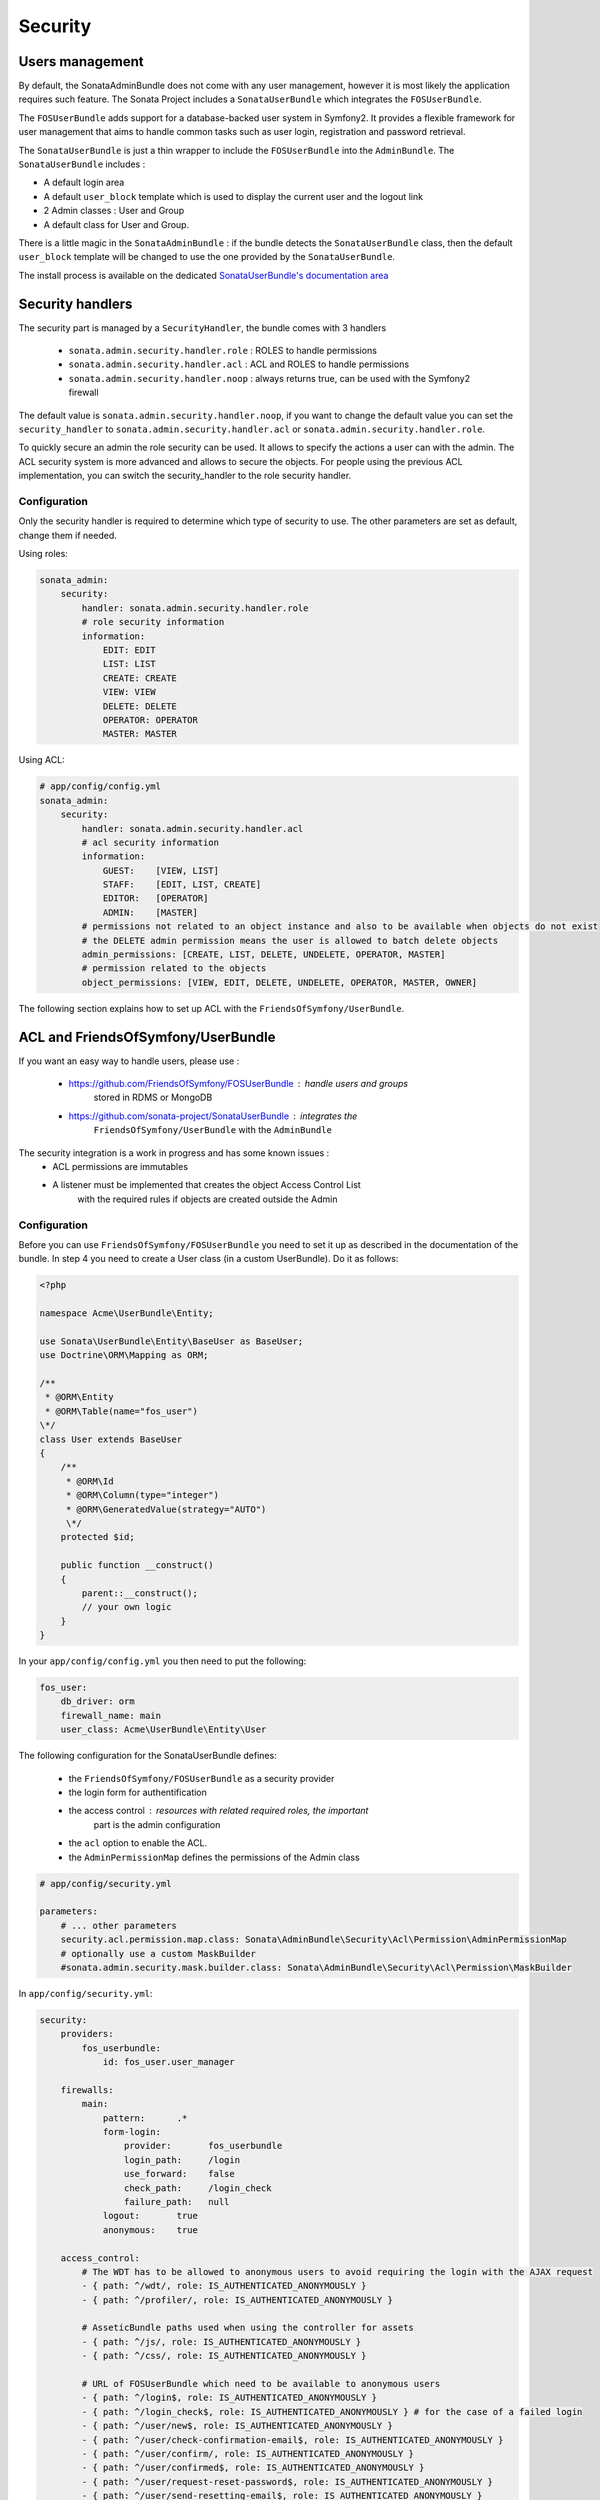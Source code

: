 Security
========

Users management
----------------

By default, the SonataAdminBundle does not come with any user management, 
however it is most likely the application requires such feature. The Sonata 
Project includes a ``SonataUserBundle`` which integrates the ``FOSUserBundle``.

The ``FOSUserBundle`` adds support for a database-backed user system in Symfony2.
It provides a flexible framework for user management that aims to handle common 
tasks such as user login, registration and password retrieval.

The ``SonataUserBundle`` is just a thin wrapper to include the ``FOSUserBundle``
into the ``AdminBundle``. The ``SonataUserBundle`` includes :

* A default login area
* A default ``user_block`` template which is used to display the current user 
  and the logout link
* 2 Admin classes : User and Group
* A default class for User and Group.

There is a little magic in the ``SonataAdminBundle`` : if the bundle detects the 
``SonataUserBundle`` class, then the default ``user_block`` template will be 
changed to use the one provided by the ``SonataUserBundle``.

The install process is available on the dedicated `SonataUserBundle's 
documentation area 
<http://sonata-project.org/bundles/user/master/doc/reference/installation.html>`_


Security handlers
-----------------

The security part is managed by a ``SecurityHandler``, the bundle comes with 3 
handlers

  - ``sonata.admin.security.handler.role`` : ROLES to handle permissions
  - ``sonata.admin.security.handler.acl`` : ACL and ROLES to handle permissions
  - ``sonata.admin.security.handler.noop`` : always returns true, can be used 
    with the Symfony2 firewall

The default value is ``sonata.admin.security.handler.noop``, if you want to 
change the default value you can set the ``security_handler`` to 
``sonata.admin.security.handler.acl`` or ``sonata.admin.security.handler.role``.

To quickly secure an admin the role security can be used. It allows to specify 
the actions a user can with the admin. The ACL security system is more advanced 
and allows to secure the objects. For people using the previous ACL 
implementation, you can switch the security_handler to the role security handler.

Configuration
~~~~~~~~~~~~~

Only the security handler is required to determine which type of security to use. 
The other parameters are set as default, change them if needed.

Using roles:

.. code-block:: yaml

    sonata_admin:
        security:
            handler: sonata.admin.security.handler.role
            # role security information
            information:
                EDIT: EDIT
                LIST: LIST
                CREATE: CREATE
                VIEW: VIEW
                DELETE: DELETE
                OPERATOR: OPERATOR
                MASTER: MASTER

Using ACL:

.. code-block:: yaml

    # app/config/config.yml
    sonata_admin:
        security:
            handler: sonata.admin.security.handler.acl
            # acl security information
            information:
                GUEST:    [VIEW, LIST]
                STAFF:    [EDIT, LIST, CREATE]
                EDITOR:   [OPERATOR]
                ADMIN:    [MASTER]
            # permissions not related to an object instance and also to be available when objects do not exist
            # the DELETE admin permission means the user is allowed to batch delete objects
            admin_permissions: [CREATE, LIST, DELETE, UNDELETE, OPERATOR, MASTER]
            # permission related to the objects
            object_permissions: [VIEW, EDIT, DELETE, UNDELETE, OPERATOR, MASTER, OWNER]

The following section explains how to set up ACL with the 
``FriendsOfSymfony/UserBundle``.

ACL and FriendsOfSymfony/UserBundle
-----------------------------------

If you want an easy way to handle users, please use :

 - https://github.com/FriendsOfSymfony/FOSUserBundle : handle users and groups 
    stored in RDMS or MongoDB
 - https://github.com/sonata-project/SonataUserBundle : integrates the 
    ``FriendsOfSymfony/UserBundle`` with the ``AdminBundle``

The security integration is a work in progress and has some known issues :
 - ACL permissions are immutables
 - A listener must be implemented that creates the object Access Control List 
    with the required rules if objects are created outside the Admin

Configuration
~~~~~~~~~~~~~

Before you can use ``FriendsOfSymfony/FOSUserBundle`` you need to set it up as 
described in the documentation of the bundle. In step 4 you need to create a 
User class (in a custom UserBundle). Do it as follows:

.. code-block:: php

    <?php

    namespace Acme\UserBundle\Entity;

    use Sonata\UserBundle\Entity\BaseUser as BaseUser;
    use Doctrine\ORM\Mapping as ORM;

    /**
     * @ORM\Entity
     * @ORM\Table(name="fos_user")
    \*/
    class User extends BaseUser
    {
        /**
         * @ORM\Id
         * @ORM\Column(type="integer")
         * @ORM\GeneratedValue(strategy="AUTO")
         \*/
        protected $id;

        public function __construct()
        {
            parent::__construct();
            // your own logic
        }
    }

In your ``app/config/config.yml`` you then need to put the following:

.. code-block:: yaml

    fos_user:
        db_driver: orm
        firewall_name: main
        user_class: Acme\UserBundle\Entity\User

The following configuration for the SonataUserBundle defines:

    - the ``FriendsOfSymfony/FOSUserBundle`` as a security provider
    - the login form for authentification
    - the access control : resources with related required roles, the important 
        part is the admin configuration
    - the ``acl`` option to enable the ACL.
    - the ``AdminPermissionMap`` defines the permissions of the Admin class

.. code-block:: yaml

    # app/config/security.yml

    parameters:
        # ... other parameters
        security.acl.permission.map.class: Sonata\AdminBundle\Security\Acl\Permission\AdminPermissionMap
        # optionally use a custom MaskBuilder
        #sonata.admin.security.mask.builder.class: Sonata\AdminBundle\Security\Acl\Permission\MaskBuilder

In ``app/config/security.yml``:

.. code-block:: yaml

    security:
        providers:
            fos_userbundle:
                id: fos_user.user_manager

        firewalls:
            main:
                pattern:      .*
                form-login:
                    provider:       fos_userbundle
                    login_path:     /login
                    use_forward:    false
                    check_path:     /login_check
                    failure_path:   null
                logout:       true
                anonymous:    true

        access_control:
            # The WDT has to be allowed to anonymous users to avoid requiring the login with the AJAX request
            - { path: ^/wdt/, role: IS_AUTHENTICATED_ANONYMOUSLY }
            - { path: ^/profiler/, role: IS_AUTHENTICATED_ANONYMOUSLY }

            # AsseticBundle paths used when using the controller for assets
            - { path: ^/js/, role: IS_AUTHENTICATED_ANONYMOUSLY }
            - { path: ^/css/, role: IS_AUTHENTICATED_ANONYMOUSLY }

            # URL of FOSUserBundle which need to be available to anonymous users
            - { path: ^/login$, role: IS_AUTHENTICATED_ANONYMOUSLY }
            - { path: ^/login_check$, role: IS_AUTHENTICATED_ANONYMOUSLY } # for the case of a failed login
            - { path: ^/user/new$, role: IS_AUTHENTICATED_ANONYMOUSLY }
            - { path: ^/user/check-confirmation-email$, role: IS_AUTHENTICATED_ANONYMOUSLY }
            - { path: ^/user/confirm/, role: IS_AUTHENTICATED_ANONYMOUSLY }
            - { path: ^/user/confirmed$, role: IS_AUTHENTICATED_ANONYMOUSLY }
            - { path: ^/user/request-reset-password$, role: IS_AUTHENTICATED_ANONYMOUSLY }
            - { path: ^/user/send-resetting-email$, role: IS_AUTHENTICATED_ANONYMOUSLY }
            - { path: ^/user/check-resetting-email$, role: IS_AUTHENTICATED_ANONYMOUSLY }
            - { path: ^/user/reset-password/, role: IS_AUTHENTICATED_ANONYMOUSLY }

            # Secured part of the site
            # This config requires being logged for the whole site and having the admin role for the admin part.
            # Change these rules to adapt them to your needs
            - { path: ^/admin/, role: ROLE_ADMIN }
            - { path: ^/.*, role: IS_AUTHENTICATED_ANONYMOUSLY }


        role_hierarchy:
            ROLE_ADMIN:       [ROLE_USER, ROLE_SONATA_ADMIN]
            ROLE_SUPER_ADMIN: [ROLE_ADMIN, ROLE_ALLOWED_TO_SWITCH]

        acl:
            connection: default

- Install the ACL tables ``php app/console init:acl``

- Create a new root user :

.. code-block:: sh

    # php app/console fos:user:create --super-admin
        Please choose a username:root
        Please choose an email:root@domain.com
        Please choose a password:root
        Created user root

If you have Admin classes, you can install or update the related CRUD ACL rules :

.. code-block:: sh

    # php app/console sonata:admin:setup-acl
        Starting ACL AdminBundle configuration
        > install ACL for sonata.media.admin.media
        - add role: ROLE_SONATA_MEDIA_ADMIN_MEDIA_GUEST, permissions: ["VIEW","LIST"]
        - add role: ROLE_SONATA_MEDIA_ADMIN_MEDIA_STAFF, permissions: ["EDIT","LIST","CREATE"]
        - add role: ROLE_SONATA_MEDIA_ADMIN_MEDIA_EDITOR, permissions: ["OPERATOR"]
        - add role: ROLE_SONATA_MEDIA_ADMIN_MEDIA_ADMIN, permissions: ["MASTER"]
        ... skipped ...


If you already have objects, you can generate the object ACL rules for each 
object of an admin:

.. code-block:: sh

    $ php app/console sonata:admin:generate-object-acl

Optionally, you can specify an object owner, and step through each admin. See 
the help of the command for more information.

If you try to access to the admin class you should see the login form, just 
log in with the ``root`` user.

An Admin is displayed in the dashboard (and menu) when the user has the role 
``LIST``. To change this override the ``showIn`` method in the Admin class.

Roles and Access control lists
~~~~~~~~~~~~~~~~~~~~~~~~~~~~~~
A user can have several roles when working with an application. Each Admin class 
has several roles, and each role specifies the permissions of the user for the 
``Admin`` class. Or more specifically, what the user can do with the domain object(s) 
the ``Admin`` class is created for.

By default each ``Admin`` class contains the following roles, override the 
property ``$securityInformation`` to change this:

 - ``ROLE_SONATA_..._GUEST`` : a guest that is allowed to view an object and a 
    list of objects;
 - ``ROLE_SONATA_..._STAFF`` : probably the biggest part of the users, a staff 
    user  has the same permissions as guests and is additionally allowed to 
    ``EDIT`` and ``CREATE`` new objects;
 - ``ROLE_SONATA_..._EDITOR`` : an editor is granted all access and, compared to
    the staff users, is allowed to ``DELETE``;
 - ``ROLE_SONATA_..._ADMIN`` : an administrative user is granted all access and 
    on top of that, the user is allowed to grant other users access.

Owner:
 - when an object is created, the currently logged in user is set as owner for 
    that object and is granted all access for that object;
 - this means the user owning the object is always allowed to ``DELETE`` the 
    object, even when it only has the staff role.

Vocabulary used for Access Control Lists:
 - **Role :** a user role;
    - **ACL :** a list of access rules, the Admin uses 2 types:
    - **Admin ACL :** created from the Security information of the Admin class 
        for  each admin and shares the Access Control Entries that specify what
        the  user can do (permissions) with the admin
    - **Object ACL :** also created from the security information of the ``Admin``
        class however created for each object, it uses 2 scopes:

        - **Class-Scope :** the class scope contains the rules that are valid 
            for all object of a certain class;
        - **Object-Scope :** specifies the owner;
    - **Sid :** Security identity, an ACL role for the Class-Scope ACL and the 
        user for the Object-Scope ACL;
    - **Oid :** Object identity, identifies the ACL, for the admin ACL this is 
        the admin code, for the object ACL this is the object id;
    - **ACE :** a role (or sid) and its permissions;
    - **Permission :** this tells what the user is allowed to do with the Object
        identity;
    - **Bitmask :** a permission can have several bitmasks, each bitmask 
        represents a permission. When permission ``VIEW`` is requested and it 
        contains the ``VIEW`` and ``EDIT`` bitmask and the user only has the 
        ``EDIT`` permission, then the permission ``VIEW`` is granted.
    - **PermissionMap :** configures the bitmasks for each permission, to change
        the default mapping create a voter for the domain class of the Admin.
    
    There can be many voters that may have different permission maps. However, 
    prevent that multiple voters vote on the same class with overlapping bitmasks.

See the cookbook article "Advanced ACL concepts" for the meaning of the different
permissions:
http://symfony.com/doc/current/cookbook/security/acl_advanced.html#pre-authorization-decisions.

How is access granted?
~~~~~~~~~~~~~~~~~~~~~~

In the application the security context is asked if access is granted for a role
or a permission (``admin.isGranted``):

 - **Token :** a token identifies a user between requests;
 - **Voter :** sort of judge that returns if access is granted of denied, if the
    voter should not vote for a case, it returns abstrain;
 - **AccessDecisionManager :** decides if access is granted or denied according 
    a specific strategy. It grants access if at least one (affirmative strategy),
    all (unanimous strategy) or more then half (consensus strategy) of the 
    counted votes granted access;
 - **RoleVoter :** votes for all attributes stating with ``ROLE_`` and grants 
    access if the user has this role;
 - **RoleHierarchieVoter :** when the role ``ROLE_SONATA_ADMIN`` is voted for, 
    it also votes "granted" if the user has the role ``ROLE_SUPER_ADMIN``;
 - **AclVoter :** grants access for the permissions of the ``Admin`` class if 
    the user has the permission, the user has a permission that is included in 
    the bitmasks of the permission requested to vote for or the user owns the 
    object.

Create a custom voter or a custom permission map
~~~~~~~~~~~~~~~~~~~~~~~~~~~~~~~~~~~~~~~~~~~~~~~~

In some occasions you need to create a custom voter or a custom permission map 
because for example you want to restrict access using extra rules:

- create a custom voter class that extends the ``AclVoter``

    .. code-block:: php

        <?php

        namespace Acme\DemoBundle\Security\Authorization\Voter;

        use FOS\UserBundle\Model\UserInterface;
        use Symfony\Component\Security\Core\Authentication\Token\TokenInterface;
        use Symfony\Component\Security\Acl\Voter\AclVoter;

        class UserAclVoter extends AclVoter
        {
            /**
            * {@InheritDoc}
            */
            public function supportsClass($class)
            {
                // support the Class-Scope ACL for votes with the custom permission map
                // return $class === 'Sonata\UserBundle\Admin\Entity\UserAdmin' || $is_subclass_of($class, 'FOS\UserBundle\Model\UserInterface');
                // if you use php >=5.3.7 you can check the inheritance with is_a($class, 'Sonata\UserBundle\Admin\Entity\UserAdmin');
                // support the Object-Scope ACL
                return is_subclass_of($class, 'FOS\UserBundle\Model\UserInterface');
            }

            public function supportsAttribute($attribute)
            {
                return $attribute === 'EDIT' || $attribute === 'DELETE';
            }

            public function vote(TokenInterface $token, $object, array $attributes)
            {
                if (!$this->supportsClass(get_class($object))) {
                    return self::ACCESS_ABSTAIN;
                }

                foreach ($attributes as $attribute) {
                    if ($this->supportsAttribute($attribute) && $object instanceof UserInterface) {
                        if ($object->isSuperAdmin() && !$token->getUser()->isSuperAdmin()) {
                            // deny a non super admin user to edit a super admin user
                            return self::ACCESS_DENIED;
                        }
                    }
                }

                // use the parent vote with the custom permission map:
                // return parent::vote($token, $object, $attributes);
                // otherwise leave the permission voting to the AclVoter that is using the default permission map
                return self::ACCESS_ABSTAIN;
            }
        }

- optionally create a custom permission map, copy to start the 
    ``Sonata\AdminBundle\Security\Acl\Permission\AdminPermissionMap.php`` to 
    your bundle

- declare the voter and permission map as a service

    .. code-block:: xml

        <!-- src/Acme/DemoBundle/Resources/config/services.xml -->

        <parameters>
            <parameter key="security.acl.user_voter.class">Acme\DemoBundle\Security\Authorization\Voter\UserAclVoter</parameter>
            <!-- <parameter key="security.acl.user_permission.map.class">Acme\DemoBundle\Security\Acl\Permission\UserAdminPermissionMap</parameter> -->
        </parameters>

        <services>
            <!-- <service id="security.acl.user_permission.map" class="%security.acl.permission.map.class%" public="false"></service> -->

            <service id="security.acl.voter.user_permissions" class="%security.acl.user_voter.class%" public="false">
                <tag name="monolog.logger" channel="security" />
                <argument type="service" id="security.acl.provider" />
                <argument type="service" id="security.acl.object_identity_retrieval_strategy" />
                <argument type="service" id="security.acl.security_identity_retrieval_strategy" />
                <argument type="service" id="security.acl.permission.map" />
                <argument type="service" id="logger" on-invalid="null" />
                <tag name="security.voter" priority="255" />
            </service>
        </services>

- change the access decission strategy to ``unanimous``

    .. code-block:: yaml

        # app/config/security.yml
        security:
            access_decision_manager:
                # Strategy can be: affirmative, unanimous or consensus
                strategy: unanimous

- to make this work the permission needs to be checked using the Object ACL

    - modify the template (or code) where applicable:

        .. code-block:: html+jinja

            {% if admin.isGranted('EDIT', user_object) %} {# ... #} {% endif %}

    - because the object ACL permission is checked, the ACL for the object must 
        have been created, otherwise the ``AclVoter`` will deny ``EDIT`` access
        for a non super admin user trying to edit another non super admin user. 
        This is automatically done when the object is created using the Admin. 
        If objects are also created outside the Admin, have a look at the 
        ``createSecurityObject`` method in the ``AclSecurityHandler``.

Usage
~~~~~

Everytime you create a new ``Admin`` class, you should start with the command 
``php app/console sonata:admin:setup-acl`` so the ACL database will be updated 
with the latest roles and permissions.

In the templates, or in your code, you can use the Admin method ``isGranted()`` :

- check for an admin that the user is allowed to ``EDIT`` :

    .. code-block:: html+jinja

        {# use the admin security method  #}
        {% if admin.isGranted('EDIT') %} {# ... #} {% endif %}

        {# or use the default is_granted symfony helper, the following will give the same result #}
        {% if is_granted('ROLE_SUPER_ADMIN') or is_granted('EDIT', admin) %} {# ... #} {% endif %}

- check for an admin that the user is allowed to ``DELETE``, the object is added
    to also check if the object owner is allowed to ``DELETE`` :

    .. code-block:: html+jinja

        {# use the admin security method  #}
        {% if admin.isGranted('DELETE', object) %} {# ... #} {% endif %}

        {# or use the default is_granted symfony helper, the following will give the same result #}
        {% if is_granted('ROLE_SUPER_ADMIN') or is_granted('DELETE', object) %} {# ... #} {% endif %}
